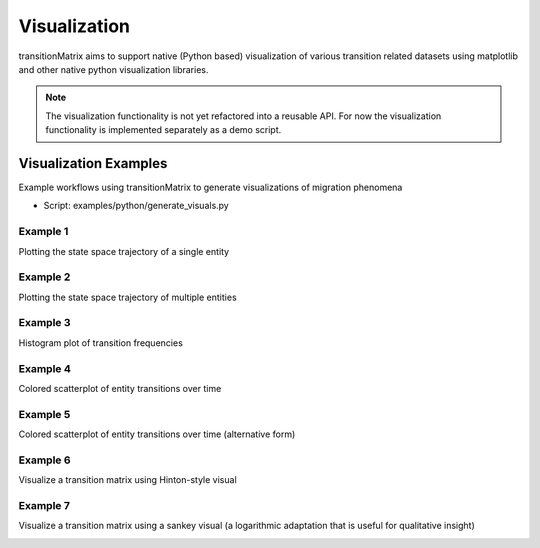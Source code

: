 Visualization
===============

transitionMatrix aims to support native (Python based) visualization of various transition related datasets using matplotlib and other native python visualization libraries.

.. note:: The visualization functionality is not yet refactored into a reusable API. For now the visualization functionality is implemented separately as a demo script.


Visualization Examples
----------------------

Example workflows using transitionMatrix to generate visualizations of migration phenomena

* Script: examples/python/generate_visuals.py

Example 1
""""""""""""""""""""""""""""
Plotting the state space trajectory of a single entity

.. image:: ../../examples/single_entity.png

Example 2
""""""""""""""""""""""""""""
Plotting the state space trajectory of multiple entities

.. image:: ../../examples/sampled_histories.png

Example 3
""""""""""""""""""""""""""""
Histogram plot of transition frequencies

.. image:: ../../examples/estimation.png

Example 4
""""""""""""""""""""""""""""
Colored scatterplot of entity transitions over time

.. image:: ../../examples/scatterplot.png

Example 5
""""""""""""""""""""""""""""
Colored scatterplot of entity transitions over time (alternative form)

.. image:: ../../examples/scatterplot2.png

Example 6
""""""""""""""""""""""""""""
Visualize a transition matrix using Hinton-style visual

.. image:: ../../examples/TransitionMatrix.png

Example 7
""""""""""""""""""""""""""""
Visualize a transition matrix using a sankey visual (a logarithmic adaptation that is useful for qualitative insight)

.. image:: ../../examples/sankey.png
